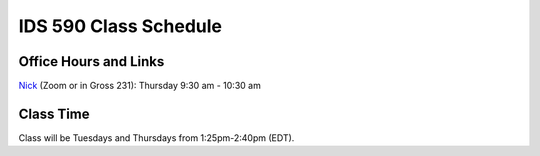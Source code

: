 IDS 590 Class Schedule
======================

Office Hours and Links
----------------------

`Nick <https://duke.zoom.us/my/nickeubank>`_ (Zoom or in Gross 231): Thursday 9:30 am - 10:30 am



Class Time
----------

Class will be Tuesdays and Thursdays from 1:25pm-2:40pm (EDT).

.. csv-table::
   :file: class_schedule_590.csv
   :widths: 14, 28, 32, 5
   :header-rows: 1
